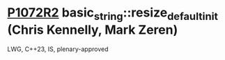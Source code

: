 * [[https://wg21.link/p1072r2][P1072R2]] basic_string::resize_default_init (Chris Kennelly, Mark Zeren)
:PROPERTIES:
:CUSTOM_ID: p1072r2-basic_stringresize_default_init-chris-kennelly-mark-zeren
:END:
LWG, C++23, IS, plenary-approved
